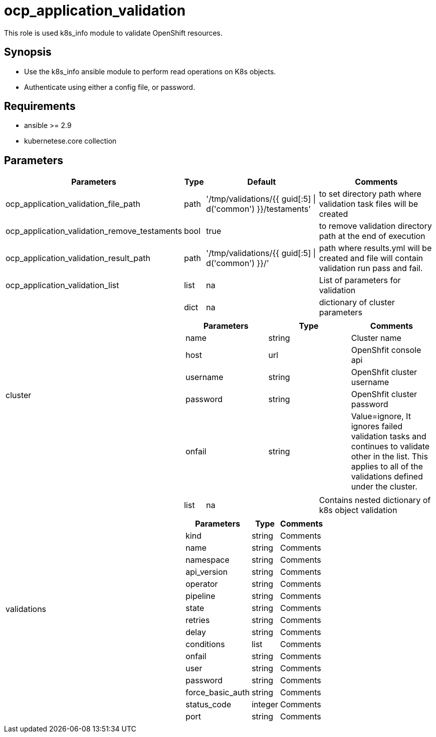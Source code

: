 
= ocp_application_validation

This role is used k8s_info module to validate OpenShift resources.


== Synopsis
* Use the k8s_info ansible module to perform read operations on K8s objects.
* Authenticate using either a config file, or password.


== Requirements
* ansible >= 2.9 
* kubernetese.core collection

== Parameters
[%autowidth,cols="^.^20%,^.^10%,^.^10%,60%",options="header"]
|===
| Parameters | Type | Default | Comments

| ocp_application_validation_file_path | path | '/tmp/validations/{{ guid[:5] \| d('common') }}/testaments' | to set directory path where validation task files will be created

| ocp_application_validation_remove_testaments | bool | true | to remove validation directory path at the end of execution

| ocp_application_validation_result_path | path | '/tmp/validations/{{ guid[:5] \| d('common') }}/' | path where results.yml will be created and file will contain validation run pass and fail. 

| ocp_application_validation_list | list | na | List of parameters for validation

.2+^.^| cluster | dict | na | dictionary of cluster parameters

  3.+a|
[cols=",,",options="header"]
!===
! Parameters ! Type ! Comments
! name ! string ! Cluster name
! host ! url ! OpenShfit console api
! username ! string ! OpenShfit cluster username
! password ! string ! OpenShfit cluster password
! onfail ! string ! Value=ignore, It ignores failed validation tasks and continues to validate other in the list. This applies to all of the validations defined under the cluster.
!===

.2+^.^| validations | list | na | Contains nested dictionary of k8s object validation
  3.+a|
[%autowidth,cols=",,",options="header"]
!===
! Parameters ! Type ! Comments
! kind ! string ! Comments
! name ! string ! Comments
! namespace ! string ! Comments
! api_version ! string ! Comments
! operator ! string ! Comments
! pipeline ! string ! Comments
! state ! string ! Comments
! retries ! string ! Comments
! delay ! string ! Comments
! conditions ! list ! Comments
! onfail ! string ! Comments
! user ! string ! Comments
! password ! string ! Comments
! force_basic_auth ! string ! Comments
! status_code ! integer ! Comments
! port ! string ! Comments
!===

|====

== Examples

[source,yaml]
----

---
- hosts: localhost
  tasks:
    - debug: 
        msg: "Test 1"

    - include_role: 
        name: ocp_application_validation
      vars:
        ocp_application_validation_list:
          - cluster:
              name: hub
              host: https://api.hub.example.com:6443
              username: username
              password: password
            validations:
             - kind: StorageCluster
               name: ocs-storagecluster
               namespace: openshift-storage
             - kind: NooBaa
               api_version: noobaa.io/v1alpha1
               name: noobaa
               namespace: openshift-storage
       
    - debug: 
        msg: "Test 2"

    - include_role: 
        name: ocp_application_validation
      vars:
        ocp_application_validation_list:
          - validations:
              - kind: Route
                name: openshift-gitops-server
                namespace: openshift-gitops

    - debug: 
        msg: "Test 3"

    - include_role: 
        name: ocp_application_validation
      vars:
        ocp_application_validation_list:
          - cluster:
              name: dev
              host: https://api.dev.example.com:6443
              username: username
              password: password
            validations:
              - kind: Route
                name: openshift-gitops-server
                namespace: openshift-gitops
----


== Authors
* Mitesh Sharma (mitsharm@redhat.com)
* Tyrell Reddy (treddy@redhat.com)
* Prakhar Srivastava (psrivast@redhat.com)
* Ritesh Shah (rshah@redhat.com)
